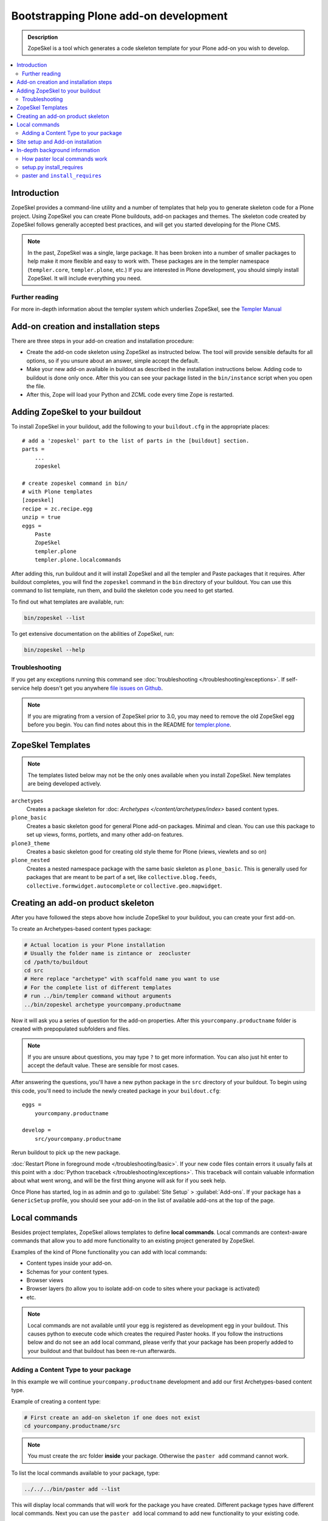 =========================================
 Bootstrapping Plone add-on development
=========================================

.. admonition:: Description

    ZopeSkel is a tool which generates a code skeleton template for your
    Plone add-on you wish to develop.

.. contents:: :local:

Introduction
============

ZopeSkel provides a command-line utility and a number of templates that help
you to generate skeleton code for a Plone project.  Using ZopeSkel you can
create Plone buildouts, add-on packages and themes.  The skeleton code
created by ZopeSkel follows generally accepted best practices, and will get
you started developing for the Plone CMS.

.. note::

  In the past, ZopeSkel was a single, large package.  
  It has been broken into a number of smaller packages to 
  help make it more flexible and easy to work with.
  These packages are in the templer namespace (``templer.core``,
  ``templer.plone``, etc.)
  If you are interested in Plone development, you should simply install
  ZopeSkel.  
  It will include everything you need.

Further reading
----------------

For more in-depth information about the templer system which underlies
ZopeSkel, see the `Templer Manual 
<http://templer-manual.readthedocs.org/en/latest/index.html>`_

Add-on creation and installation steps
======================================

There are three steps in your add-on creation and installation procedure:

* Create the add-on code skeleton using ZopeSkel as instructed below. The
  tool will provide sensible 
  defaults for all options, so if you unsure about an answer, simple accept
  the default.

* Make your new add-on available in buildout as described in the
  installation instructions below.
  Adding code to buildout is done only once.
  After this you can see your package listed in the 
  ``bin/instance`` script when you open the file.

* After this, Zope will load your Python and ZCML code every time Zope is
  restarted.

Adding ZopeSkel to your buildout
================================

To install ZopeSkel in your buildout, add the following to your 
``buildout.cfg`` in the appropriate places::

    # add a 'zopeskel' part to the list of parts in the [buildout] section.
    parts =
        ...
        zopeskel

    # create zopeskel command in bin/
    # with Plone templates
    [zopeskel]
    recipe = zc.recipe.egg
    unzip = true
    eggs =
        Paste
        ZopeSkel
        templer.plone
        templer.plone.localcommands
 

After adding this, run buildout and it will install ZopeSkel and all the
templer and Paste packages
that it requires. After buildout completes, you will find the ``zopeskel``
command in the ``bin`` 
directory of your buildout.  You can use this command to list template, run
them, and build the
skeleton code you need to get started.

To find out what templates are available, run:

.. code-block:: console

    bin/zopeskel --list

To get extensive documentation on the abilities of ZopeSkel, run:

.. code-block:: console

    bin/zopeskel --help

Troubleshooting
-----------------

If you get any exceptions running this command see 
:doc:`troubleshooting </troubleshooting/exceptions>`.
If self-service help doesn't get you anywhere `file issues on Github 
<https://github.com/collective/ZopeSkel/issues>`_.

.. note::

    If you are migrating from a version of ZopeSkel prior to 3.0,
    you may need to remove the old ZopeSkel
    egg before you begin.
    You can find notes about this in the README for `templer.plone 
    <https://github.com/collective/templer.plone/blob/master/README.txt>`_.

ZopeSkel Templates
==================

.. note::

    The templates listed below may not be the only ones available when you
    install ZopeSkel.
    New templates are being developed actively.

``archetypes``
    Creates a package skeleton for 
    :doc: `Archetypes </content/archetypes/index>` based content types.  

``plone_basic``
    Creates a basic skeleton good for general Plone add-on packages.
    Minimal and clean.  You can use this package to set up views, forms,
    portlets, and many other add-on features.

``plone3_theme``
    Creates a basic skeleton good for creating old style theme for Plone
    (views, viewlets and so on)

``plone_nested``
    Creates a nested namespace package with the same basic skeleton as
    ``plone_basic``.  This is generally used for packages that are meant to
    be part of a set, like ``collective.blog.feeds``,
    ``collective.formwidget.autocomplete`` or ``collective.geo.mapwidget``.

Creating an add-on product skeleton
===================================

After you have followed the steps above how include ZopeSkel to your
buildout, you can create your first add-on.

To create an Archetypes-based content types package:

.. code-block:: console

    # Actual location is your Plone installation
    # Usually the folder name is zintance or  zeocluster 
    cd /path/to/buildout 
    cd src
    # Here replace "archetype" with scaffold name you want to use
    # For the complete list of different templates
    # run ../bin/templer command without arguments
    ../bin/zopeskel archetype yourcompany.productname

Now it will ask you a series of question for the add-on properties. After this ``yourcompany.productname`` 
folder is created with prepopulated subfolders and files.

.. note::

    If you are unsure about questions, you may type ``?`` to get more
    information.  
    You can also just hit enter to accept the default value.
    These are sensible for most cases.


After answering the questions, you'll have a new python package in the
``src`` directory of your buildout.
To begin using this code, you'll need to include the newly created package
in your ``buildout.cfg``::

    eggs =
        yourcompany.productname

    develop =
        src/yourcompany.productname

Rerun buildout to pick up the new package.

:doc:`Restart Plone in foreground mode </troubleshooting/basic>`.
If your new code files contain errors it usually fails at this point
with a :doc:`Python traceback </troubleshooting/exceptions>`.  
This traceback will contain valuable information about what went wrong,
and will be the first thing anyone will ask for if you seek help.

Once Plone has started, log in as admin and go to :guilabel:`Site Setup` >
:guilabel:`Add-ons`.  
If your package has a ``GenericSetup`` profile, you should see your add-on
in the list of available add-ons at the top of the page.

Local commands
==============

Besides project templates, ZopeSkel allows templates to define **local commands**.
Local commands are context-aware commands that allow you to add more
functionality to an existing project generated by ZopeSkel.

Examples of the kind of Plone functionality you can add with local commands:

* Content types inside your add-on. 
* Schemas for your content types.
* Browser views
* Browser layers (to allow you to isolate add-on code to sites where your
  package is activated)

* etc.


.. note::

    Local commands are not available until your egg is registered as
    development egg in your buildout.  This causes python to execute code
    which creates the required Paster hooks.  If you follow the instructions
    below and do not see an ``add`` local command, please verify that your
    package has been properly added to your buildout and that buildout has
    been re-run afterwards.

Adding a Content Type to your package
-------------------------------------

In this example we will continue ``yourcompany.productname`` development
and add our first Archetypes-based content type.

Example of creating a content type:

.. code-block:: console

    # First create an add-on skeleton if one does not exist
    cd yourcompany.productname/src

.. note::

    You must create the `src` folder **inside** your package.
    Otherwise the ``paster add`` command cannot work.

To list the local commands available to your package, type:

.. code-block:: console

    ../../../bin/paster add --list

This will display local commands that will work for the package you have
created.
Different package types have different local commands.
Next you can use the ``paster add`` local 
command to add new functionality to your existing code.

For example, to add a special content type for managing lectures:

.. code-block:: console

    ../../../bin/paster add at_contenttype

After the content type is added, you can add schema fields for the type:

.. code-block:: console

    ../../../bin/paster add at_schema_field

.. note::

    New content types are added to Plone using GenericSetup.
    GenericSetup profiles are run when an add-on product is **activated**.
    To see the content type you create, you'll need 
    to restart Plone **and** reinstall the add-on.

Site setup and Add-on installation
====================================

If you want your add-on to be 'activated' by going to the Plone Add-on
control panel, you will
need to have a :doc:`GenericSetup profile </components/genericsetup>`.
ZopeSkel can set this up for you, just say 'Yes' if you are asked.
Some templates require a profile, and will not ask.
This profile modifies the site database 
**every time you run Add-on installer your site setup**.  
If you make changes to your profile, you need to 
**re-run the installation of your package** to pick up those changes.

A GenericSetup profile is just a bunch of XML files with information that is
written to the database when the add-on is installed. This is independent of
Python and ZCML code, and GenericSetup XML can be updated without restarting
the site.

Not all add-ons provide GenericSetup profiles.
If an add-on does not modify the site database
in any way, e.g. they provide only new :doc:`views </views/browserviews>`,
it may not require one. 
But a GenericSetup profile is required in order to have the add-on appear in
the list of 'available add-ons' in the Plone Add-ons control panel.


In-depth background information
=================================

How paster local commands work
--------------------------------

Paster reads ``setup.py``. If it finds a ``paster_plugins`` section there,
it will look for local commands.
For example, the Archetype template declares the following paster_plugins 
in ``setup.py``::

    paster_plugins=["templer.localcommands"],

This allows paster to know that packages created by that template provide
local commands
defined by the templer system which underlies ZopeSkel.

:doc:`More about paster templates </misc/paster_templates>`.

setup.py install_requires
-------------------------

Python modules can specify dependencies to other modules by using the
``install_requires`` section in ``setup.py``.
For example, a Plone add-on might read::

    install_requires=['setuptools',
            # -*- Extra requirements: -*-
            "five.grok",
            "plone.directives.form"
            ],

This means that when you use setuptools/buildout/pip/whatever Python package
installation tool to install your package from the
`Python Package Index (PyPi) <http://pypi.python.org/pypi>`_
it will also automatically install Python packages declared in 
``install_requires``.

paster and ``install_requires``
--------------------------------

.. warning::

    Never use a system-wide paster installation with local
    commands. This is where things usually go haywire. Paster is not
    aware of this external Python package configuration set (paster
    cannot see them in its ``PYTHONPATH``). Also don't try to execute
    system-wide ``paster`` in a Python source code
    folder containing ``setup.py``. Otherwise paster downloads all the
    dependencies mentioned in the ``setup.py`` into that folder even
    though they would be available in the ``eggs`` folder (which
    paster is not aware of).

